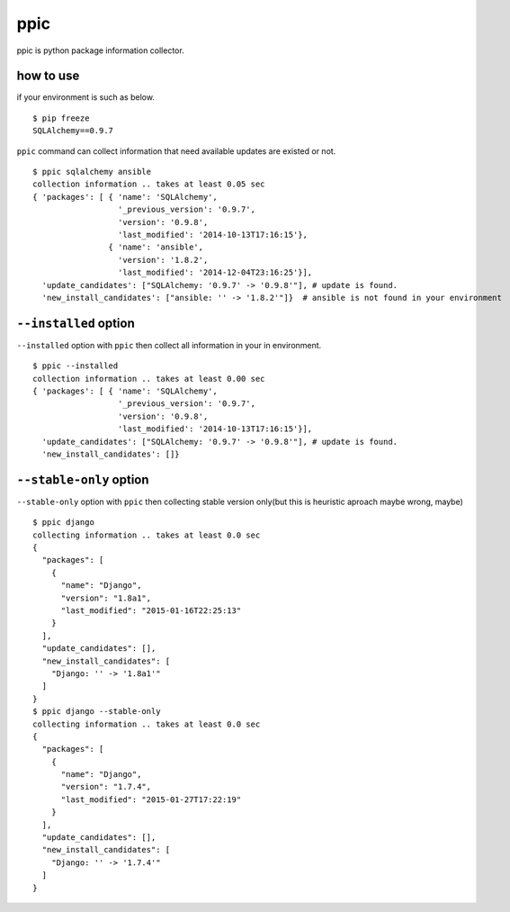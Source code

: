 ppic
========================================

ppic is python package information collector.

how to use
----------------------------------------

if your environment is such as below. ::

  $ pip freeze
  SQLAlchemy==0.9.7

``ppic`` command can collect information that need available updates are existed or not. ::

  $ ppic sqlalchemy ansible
  collection information .. takes at least 0.05 sec
  { 'packages': [ { 'name': 'SQLAlchemy',
                    '_previous_version': '0.9.7',
                    'version': '0.9.8',
                    'last_modified': '2014-10-13T17:16:15'},
                  { 'name': 'ansible',
                    'version': '1.8.2',
                    'last_modified': '2014-12-04T23:16:25'}],
    'update_candidates': ["SQLAlchemy: '0.9.7' -> '0.9.8'"], # update is found.
    'new_install_candidates': ["ansible: '' -> '1.8.2'"]}  # ansible is not found in your environment

``--installed`` option
----------------------------------------

``--installed`` option with ``ppic`` then collect all information in your in environment. ::


  $ ppic --installed
  collection information .. takes at least 0.00 sec
  { 'packages': [ { 'name': 'SQLAlchemy',
                    '_previous_version': '0.9.7',
                    'version': '0.9.8',
                    'last_modified': '2014-10-13T17:16:15'}],
    'update_candidates': ["SQLAlchemy: '0.9.7' -> '0.9.8'"], # update is found.
    'new_install_candidates': []}


``--stable-only`` option
----------------------------------------

``--stable-only`` option with ``ppic`` then collecting stable version only(but this is heuristic aproach maybe wrong, maybe)

::

  $ ppic django
  collecting information .. takes at least 0.0 sec
  {
    "packages": [
      {
        "name": "Django",
        "version": "1.8a1",
        "last_modified": "2015-01-16T22:25:13"
      }
    ],
    "update_candidates": [],
    "new_install_candidates": [
      "Django: '' -> '1.8a1'"
    ]
  }
  $ ppic django --stable-only
  collecting information .. takes at least 0.0 sec
  {
    "packages": [
      {
        "name": "Django",
        "version": "1.7.4",
        "last_modified": "2015-01-27T17:22:19"
      }
    ],
    "update_candidates": [],
    "new_install_candidates": [
      "Django: '' -> '1.7.4'"
    ]
  }

